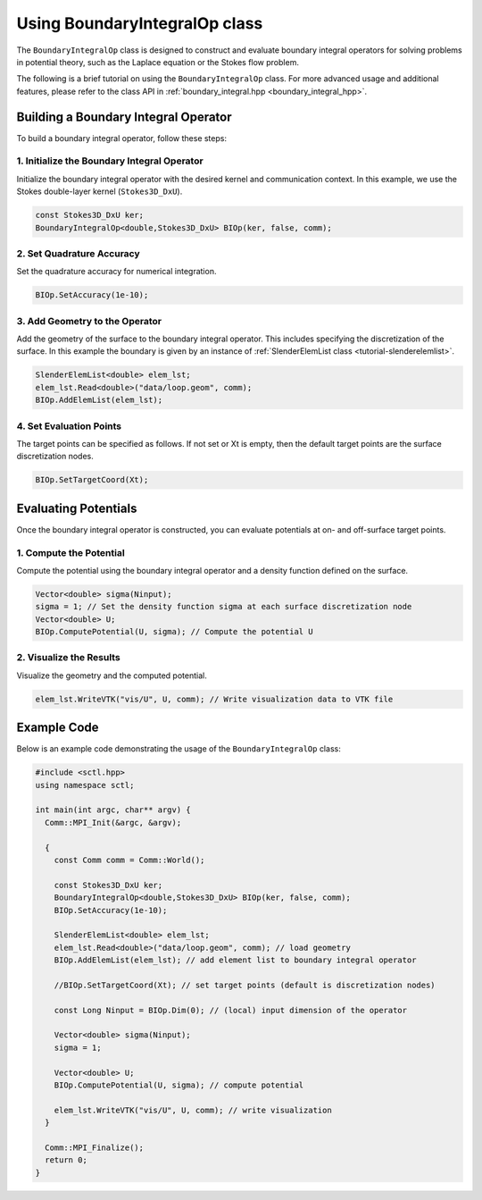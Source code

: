 .. _tutorial-boundaryintegralop:

Using BoundaryIntegralOp class
==============================

The ``BoundaryIntegralOp`` class is designed to construct and evaluate boundary integral operators for solving problems in potential theory, such as the Laplace equation or the Stokes flow problem.

The following is a brief tutorial on using the ``BoundaryIntegralOp`` class. For more advanced usage and additional features, please refer to the class API in :ref:`boundary_integral.hpp <boundary_integral_hpp>`.

Building a Boundary Integral Operator
-------------------------------------

To build a boundary integral operator, follow these steps:

1. Initialize the Boundary Integral Operator
~~~~~~~~~~~~~~~~~~~~~~~~~~~~~~~~~~~~~~~~~~~~

Initialize the boundary integral operator with the desired kernel and communication context.
In this example, we use the Stokes double-layer kernel (``Stokes3D_DxU``).

.. code-block:: cpp

   const Stokes3D_DxU ker;
   BoundaryIntegralOp<double,Stokes3D_DxU> BIOp(ker, false, comm);

2. Set Quadrature Accuracy
~~~~~~~~~~~~~~~~~~~~~~~~~~

Set the quadrature accuracy for numerical integration.

.. code-block:: cpp

   BIOp.SetAccuracy(1e-10);

3. Add Geometry to the Operator
~~~~~~~~~~~~~~~~~~~~~~~~~~~~~~~~

Add the geometry of the surface to the boundary integral operator. This includes specifying the discretization of the surface.
In this example the boundary is given by an instance of :ref:`SlenderElemList class <tutorial-slenderelemlist>`.

.. code-block:: cpp

   SlenderElemList<double> elem_lst;
   elem_lst.Read<double>("data/loop.geom", comm);
   BIOp.AddElemList(elem_lst);

4. Set Evaluation Points
~~~~~~~~~~~~~~~~~~~~~~~~

The target points can be specified as follows.
If not set or Xt is empty, then the default target points are the surface discretization nodes.

.. code-block:: cpp

   BIOp.SetTargetCoord(Xt);

Evaluating Potentials
----------------------

Once the boundary integral operator is constructed, you can evaluate potentials at on- and off-surface target points.

1. Compute the Potential
~~~~~~~~~~~~~~~~~~~~~~~~

Compute the potential using the boundary integral operator and a density function defined on the surface.

.. code-block:: cpp

   Vector<double> sigma(Ninput);
   sigma = 1; // Set the density function sigma at each surface discretization node
   Vector<double> U;
   BIOp.ComputePotential(U, sigma); // Compute the potential U

2. Visualize the Results
~~~~~~~~~~~~~~~~~~~~~~~~~

Visualize the geometry and the computed potential.

.. code-block:: cpp

   elem_lst.WriteVTK("vis/U", U, comm); // Write visualization data to VTK file

Example Code
------------

Below is an example code demonstrating the usage of the ``BoundaryIntegralOp`` class:

.. code-block:: cpp

   #include <sctl.hpp>
   using namespace sctl;

   int main(int argc, char** argv) {
     Comm::MPI_Init(&argc, &argv);

     {
       const Comm comm = Comm::World();

       const Stokes3D_DxU ker;
       BoundaryIntegralOp<double,Stokes3D_DxU> BIOp(ker, false, comm);
       BIOp.SetAccuracy(1e-10);

       SlenderElemList<double> elem_lst;
       elem_lst.Read<double>("data/loop.geom", comm); // load geometry
       BIOp.AddElemList(elem_lst); // add element list to boundary integral operator

       //BIOp.SetTargetCoord(Xt); // set target points (default is discretization nodes)

       const Long Ninput = BIOp.Dim(0); // (local) input dimension of the operator

       Vector<double> sigma(Ninput);
       sigma = 1;

       Vector<double> U;
       BIOp.ComputePotential(U, sigma); // compute potential

       elem_lst.WriteVTK("vis/U", U, comm); // write visualization
     }

     Comm::MPI_Finalize();
     return 0;
   }


